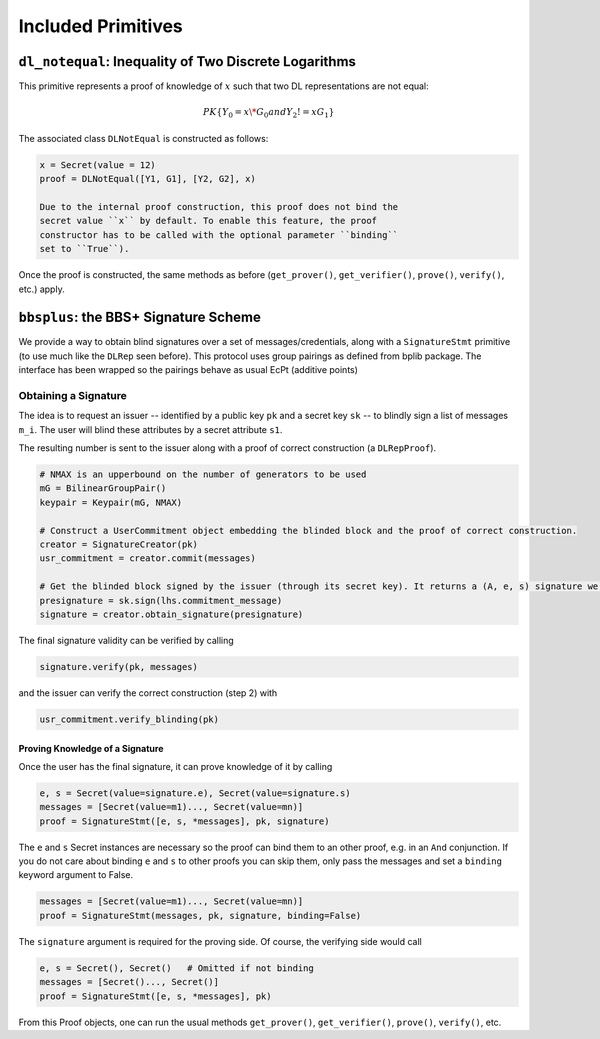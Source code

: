 Included Primitives
-------------------

``dl_notequal``: Inequality of Two Discrete Logarithms
^^^^^^^^^^^^^^^^^^^^^^^^^^^^^^^^^^^^^^^^^^^^^^^^^^^^^^

This primitive represents a proof of knowledge of :math:`x` such that two
DL representations are not equal:

.. math::

   PK\{ Y_0 = x \* G_0 and Y_2 != x G_1 \}

The associated class ``DLNotEqual`` is constructed as follows:

.. code:: python

    x = Secret(value = 12)
    proof = DLNotEqual([Y1, G1], [Y2, G2], x)

    Due to the internal proof construction, this proof does not bind the
    secret value ``x`` by default. To enable this feature, the proof
    constructor has to be called with the optional parameter ``binding``
    set to ``True``).

Once the proof is constructed, the same methods as before
(``get_prover()``, ``get_verifier()``, ``prove()``, ``verify()``, etc.)
apply.

``bbsplus``: the BBS+ Signature Scheme
^^^^^^^^^^^^^^^^^^^^^^^^^^^^^^^^^^^^^^

We provide a way to obtain blind signatures over a set of
messages/credentials, along with a ``SignatureStmt`` primitive (to use
much like the ``DLRep`` seen before). This protocol uses group
pairings as defined from bplib package. The interface has been wrapped so the
pairings behave as usual EcPt (additive points)

Obtaining a Signature
"""""""""""""""""""""

The idea is to request an issuer -- identified by a public key
``pk`` and a secret key ``sk`` -- to blindly sign a list of messages
``m_i``. The user will blind these attributes by a secret attribute
``s1``.

The resulting number is sent to the issuer along with a proof of correct
construction (a ``DLRepProof``).

.. code:: python

    # NMAX is an upperbound on the number of generators to be used
    mG = BilinearGroupPair()
    keypair = Keypair(mG, NMAX) 

    # Construct a UserCommitment object embedding the blinded block and the proof of correct construction.
    creator = SignatureCreator(pk)
    usr_commitment = creator.commit(messages)

    # Get the blinded block signed by the issuer (through its secret key). It returns a (A, e, s) signature we then update by adding to s the value s1 drawn before.
    presignature = sk.sign(lhs.commitment_message)
    signature = creator.obtain_signature(presignature)

The final signature validity can be verified by calling

.. code:: python

    signature.verify(pk, messages)

and the issuer can verify the correct construction (step 2) with

.. code:: python

    usr_commitment.verify_blinding(pk)

Proving Knowledge of a Signature
''''''''''''''''''''''''''''''''

Once the user has the final signature, it can prove knowledge of it by
calling

.. code:: python

    e, s = Secret(value=signature.e), Secret(value=signature.s)
    messages = [Secret(value=m1)..., Secret(value=mn)]
    proof = SignatureStmt([e, s, *messages], pk, signature)

The ``e`` and ``s`` Secret instances are necessary so the proof can bind
them to an other proof, e.g. in an ``And`` conjunction. If you do not
care about binding ``e`` and ``s`` to other proofs you can skip them,
only pass the messages and set a ``binding`` keyword argument to False.

.. code:: python

    messages = [Secret(value=m1)..., Secret(value=mn)]
    proof = SignatureStmt(messages, pk, signature, binding=False)

The ``signature`` argument is required for the proving side. Of course,
the verifying side would call

.. code:: python

    e, s = Secret(), Secret()   # Omitted if not binding
    messages = [Secret()..., Secret()]
    proof = SignatureStmt([e, s, *messages], pk)

From this Proof objects, one can run the usual methods ``get_prover()``,
``get_verifier()``, ``prove()``, ``verify()``, etc.


